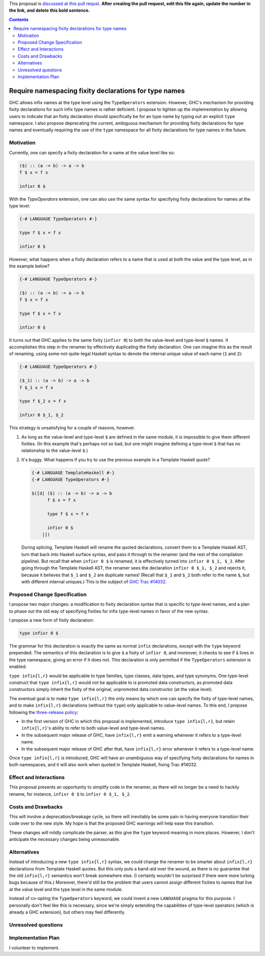 .. proposal-number:: Leave blank. This will be filled in when the proposal is
                     accepted.

.. trac-ticket:: Leave blank. This will eventually be filled with the Trac
                 ticket number which will track the progress of the
                 implementation of the feature.

.. implemented:: Leave blank. This will be filled in with the first GHC version which
                 implements the described feature.

.. highlight:: haskell

This proposal is `discussed at this pull requst <https://github.com/ghc-proposals/ghc-proposals/pull/0>`_. **After creating the pull request, edit this file again, update the number in the link, and delete this bold sentence.**

.. contents::

Require namespacing fixity declarations for type names
======================================================

GHC allows infix names at the type level using the ``TypeOperators`` extension. However, GHC's mechanism for providing fixity declarations for such infix type names is rather deficient. I propose to tighten up the implementation by allowing users to indicate that an fixity declaration should specifically be for an type name by typing out an explicit ``type`` namespace. I also propose deprecating the current, ambiguous mechanism for providing fixity declarations for type names and eventually requiring the use of the ``type`` namespace for all fixity declarations for type names in the future.


Motivation
------------
Currently, one can specify a fixity declaration for a name at the value level like so:

.. code-block:: haskell

    ($) :: (a -> b) -> a -> b
    f $ x = f x

    infixr 0 $

With the `TypeOperators` extension, one can also use the same syntax for specifying fixity declarations for names at the type level:

.. code-block:: haskell

    {-# LANGUAGE TypeOperators #-}

    type f $ x = f x

    infixr 0 $

However, what happens when a fixity declaration refers to a name that is used at both the value and the type level, as in the example below?

.. code-block:: haskell

    {-# LANGUAGE TypeOperators #-}

    ($) :: (a -> b) -> a -> b
    f $ x = f x

    type f $ x = f x

    infixr 0 $

It turns out that GHC applies to the same fixity (``infixr 0``) to both the value-level and type-level ``$`` names. It accomplishes this step in the renamer by effectively duplicating the fixity declaration. One can imagine this as the result of renaming, using some not-quite-legal Haskell syntax to denote the internal unique value of each name (``1`` and ``2``):

.. code-block:: haskell

    {-# LANGUAGE TypeOperators #-}

    ($_1) :: (a -> b) -> a -> b
    f $_1 x = f x

    type f $_2 x = f x

    infixr 0 $_1, $_2

This strategy is unsatisfying for a couple of reasons, however.

1. As long as the value-level and type-level ``$`` are defined in the same module, it is impossible to give them different fixities. (In this example that's perhaps not so bad, but one might imagine defining a type-level ``$`` that has no relationship to the value-level ``$``.)
2. It's buggy. What happens if you try to use the previous example in a Template Haskell quote?

   .. code-block:: haskell

       {-# LANGUAGE TemplateHaskell #-}
       {-# LANGUAGE TypeOperators #-}

       $([d| ($) :: (a -> b) -> a -> b
             f $ x = f x

             type f $ x = f x

             infixr 0 $
           |])

   During splicing, Template Haskell will rename the quoted declarations, convert them to a Template Haskell AST, turn that back into Haskell surface syntax, and pass it through to the renamer (and the rest of the compilation pipeline). But recall that when ``infixr 0 $`` is renamed, it is effectively turned into ``infixr 0 $_1, $_2``. After going through the Template Haskell AST, the renamer sees the declaration ``infixr 0 $_1, $_2`` and rejects it, because it believes that ``$_1`` and ``$_2`` are duplicate names! (Recall that ``$_1`` and ``$_2`` both refer to the name ``$``, but with different internal uniques.) This is the subject of `GHC Trac #14032 <https://ghc.haskell.org/trac/ghc/ticket/14032>`_.

Proposed Change Specification
-----------------------------
I propose two major changes: a modification to fixity declaration syntax that is specific to type-level names, and a plan to phase out the old way of specifying fixities for infix type-level names in favor of the new syntax.

I propose a new form of fixity declaration:

.. code-block:: haskell

    type infixr 0 $

The grammar for this declaration is exactly the same as normal ``infix`` declarations, except with the ``type`` keyword prepended. The semantics of this declaration is to give ``$`` a fixity of ``infixr 0``, and moreover, it checks to see if ``$`` lives in the type namespace, giving an error if it does not. This declaration is only permitted if the ``TypeOperators`` extension is enabled.

``type infix{l,r}`` would be applicable to type families, type classes, data types, and type synonyms. One type-level construct that ``type infix{l,r}`` would not be applicable to is promoted data constructors, as promoted data constructors simply inherit the fixity of the original, unpromoted data constructor (at the value level).

The eventual goal is to make ``type infix{l,r}`` the only means by which one can specify the fixity of type-level names, and to make ``infix{l,r}`` declarations (without the ``type``) only applicable to value-level names. To this end, I propose following the `three-release policy <https://prime.haskell.org/wiki/Libraries/3-Release-Policy>`_:

* In the first version of GHC in which this proposal is implemented, introduce ``type infix{l,r}``, but retain ``infix{l,r}``'s ability to refer to both value-level and type-level names.
* In the subsequent major release of GHC, have ``infix{l,r}`` emit a warning whenever it refers to a type-level name.
* In the subsequent major release of GHC after that, have ``infix{l,r}`` error whenever it refers to a type-level name.

Once ``type infix{l,r}`` is introduced, GHC will have an unambiguous way of specifying fixity declarations for names in both namespaces, and it will also work when quoted in Template Haskell, fixing Trac #14032.

Effect and Interactions
-----------------------
This proposal presents an opportunity to simplify code in the renamer, as there will no longer be a need to hackily rename, for instance, ``infixr 0 $`` to ``infixr 0 $_1, $_2``.

Costs and Drawbacks
-------------------
This will involve a deprecation/breakage cycle, so there will inevitably be some pain in having everyone transition their code over to the new style. My hope is that the proposed GHC warnings will help ease this transition.

These changes will mildly complicate the parser, as this give the ``type`` keyword meaning in more places. However, I don't anticipate the necessary changes being unreasonable.

Alternatives
------------
Instead of introducing a new ``type infix{l,r}`` syntax, we could change the renamer to be smarter about ``infix{l,r}`` declarations from Template Haskell quotes. But this only puts a band-aid over the wound, as there is no guarantee that the old ``infix{l,r}`` semantics won't break somewhere else. (I certainly wouldn't be surprised if there were more lurking bugs because of this.) Moreover, there'd still be the problem that users cannot assign different fixities to names that live at the value level and the type level in the same module.

Instead of co-opting the ``TypeOperators`` keyword, we could invent a new ``LANGUAGE`` pragma for this purpose. I personally don't feel like this is necessary, since we're simply extending the capabilities of type-level operators (which is already a GHC extension), but others may feel differently.

Unresolved questions
--------------------

Implementation Plan
-------------------
I volunteer to implement.
